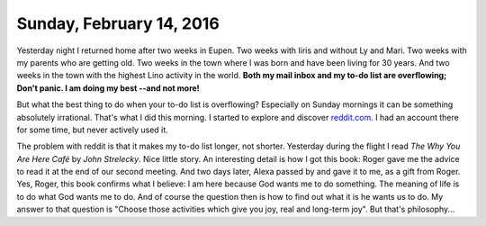 =========================
Sunday, February 14, 2016
=========================

Yesterday night I returned home after two weeks in Eupen. Two weeks
with Iiris and without Ly and Mari. Two weeks with my parents who are
getting old.  Two weeks in the town where I was born and have been
living for 30 years. And two weeks in the town with the highest Lino
activity in the world. **Both my mail inbox and my to-do list are
overflowing; Don't panic. I am doing my best --and not more!**

But what the best thing to do when your to-do list is overflowing?
Especially on Sunday mornings it can be something absolutely
irrational. That's what I did this morning. I started to explore and
discover `reddit.com <https://www.reddit.com/user/lsaffre/>`_. I had
an account there for some time, but never actively used it.

The problem with reddit is that it makes my to-do list longer, not
shorter.  Yesterday during the flight I read `The Why You Are Here
Café` by `John Strelecky`.  Nice little story.  An interesting detail
is how I got this book: Roger gave me the advice to read it at the end
of our second meeting. And two days later, Alexa passed by and gave it
to me, as a gift from Roger.  Yes, Roger, this book confirms what I
believe: I am here because God wants me to do something.  The meaning
of life is to do what God wants me to do.  And of course the question
then is how to find out what it is he wants us to do.  My answer to
that question is "Choose those activities which give you joy, real and
long-term joy".  But that's philosophy...


